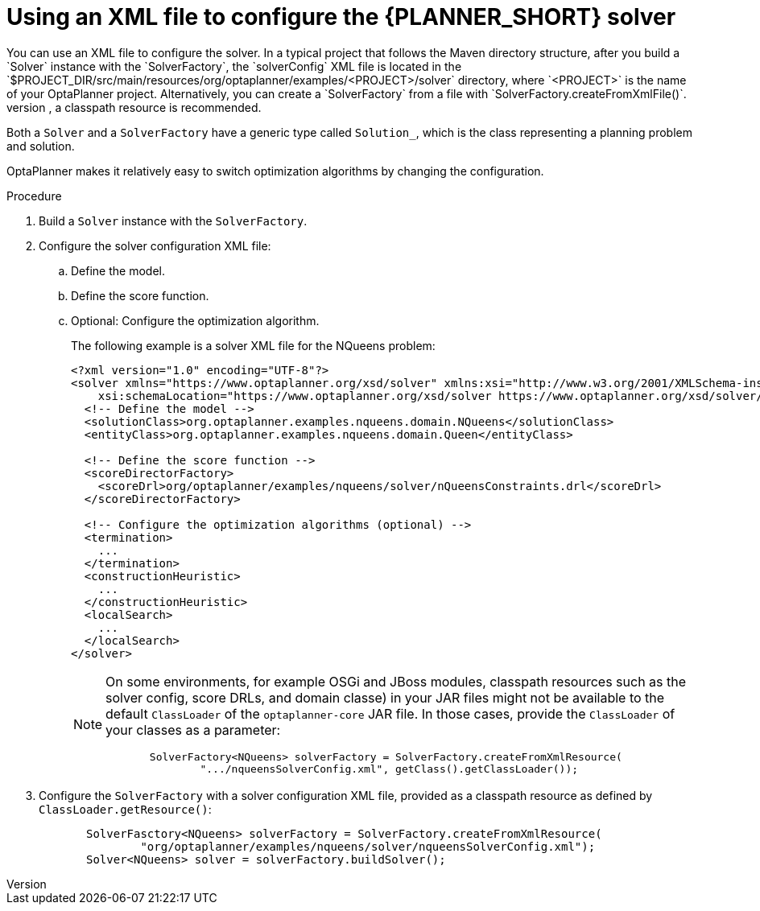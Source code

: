 [id='xml-configuration-proc_{context}']
= Using an XML file to configure the {PLANNER_SHORT} solver
You can use an XML file to configure the solver. In a typical project that follows the Maven directory structure, after you build a `Solver` instance with the `SolverFactory`, the `solverConfig` XML file is located in the `$PROJECT_DIR/src/main/resources/org/optaplanner/examples/<PROJECT>/solver` directory, where `<PROJECT>` is the name of your OptaPlanner project. Alternatively, you can create a `SolverFactory` from a file with `SolverFactory.createFromXmlFile()`.
However, for portability reasons, a classpath resource is recommended.


Both a `Solver` and a `SolverFactory` have a generic type called `Solution_`, which is the class representing a planning problem and solution.

OptaPlanner makes it relatively easy to switch optimization algorithms by changing the configuration.
//There is a benchmarker which enables you to test different configurations against each other and report the most appropriate configuration for your use case.

.Procedure
. Build a `Solver` instance with the `SolverFactory`.

. Configure the solver configuration XML file:
.. Define the model.
.. Define the score function.
.. Optional: Configure the optimization algorithm.
+
The following example is a solver XML file for the NQueens problem:
+
[source,xml,options="nowrap"]
----
<?xml version="1.0" encoding="UTF-8"?>
<solver xmlns="https://www.optaplanner.org/xsd/solver" xmlns:xsi="http://www.w3.org/2001/XMLSchema-instance"
    xsi:schemaLocation="https://www.optaplanner.org/xsd/solver https://www.optaplanner.org/xsd/solver/solver.xsd">
  <!-- Define the model -->
  <solutionClass>org.optaplanner.examples.nqueens.domain.NQueens</solutionClass>
  <entityClass>org.optaplanner.examples.nqueens.domain.Queen</entityClass>

  <!-- Define the score function -->
  <scoreDirectorFactory>
    <scoreDrl>org/optaplanner/examples/nqueens/solver/nQueensConstraints.drl</scoreDrl>
  </scoreDirectorFactory>

  <!-- Configure the optimization algorithms (optional) -->
  <termination>
    ...
  </termination>
  <constructionHeuristic>
    ...
  </constructionHeuristic>
  <localSearch>
    ...
  </localSearch>
</solver>
----
+
[NOTE]
====
On some environments, for example OSGi and JBoss modules, classpath resources such as the solver config, score DRLs, and domain classe) in your JAR files might not be available to the default `ClassLoader` of the `optaplanner-core` JAR file.
In those cases, provide the `ClassLoader` of your classes as a parameter:

[source,java,options="nowrap"]
----
       SolverFactory<NQueens> solverFactory = SolverFactory.createFromXmlResource(
               ".../nqueensSolverConfig.xml", getClass().getClassLoader());
----
====

. Configure the `SolverFactory` with a solver configuration XML file, provided as a classpath resource as defined by `ClassLoader.getResource()`:
+
[source,java,options="nowrap"]
----
       SolverFasctory<NQueens> solverFactory = SolverFactory.createFromXmlResource(
               "org/optaplanner/examples/nqueens/solver/nqueensSolverConfig.xml");
       Solver<NQueens> solver = solverFactory.buildSolver();
----

